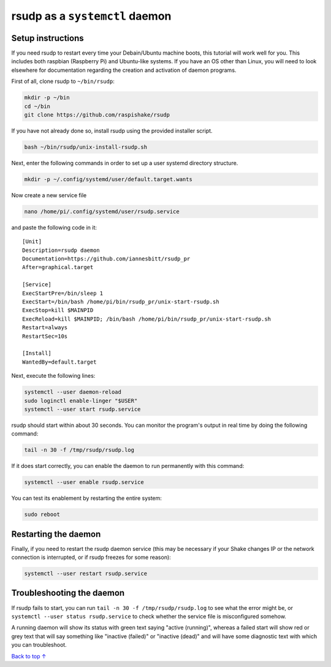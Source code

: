 rsudp as a ``systemctl`` daemon
################################################

Setup instructions
=====================

If you need rsudp to restart every time your Debain/Ubuntu machine boots,
this tutorial will work well for you.
This includes both raspbian (Raspberry Pi) and Ubuntu-like systems.
If you have an OS other than Linux, you will need to look elsewhere for
documentation regarding the creation and activation of daemon programs.

First of all, clone rsudp to ``~/bin/rsudp``:

.. code-block:: bash

    mkdir -p ~/bin
    cd ~/bin
    git clone https://github.com/raspishake/rsudp

If you have not already done so, install rsudp using the provided
installer script.

.. code-block:: bash

    bash ~/bin/rsudp/unix-install-rsudp.sh

Next, enter the following commands in order to set up a user systemd
directory structure.

.. code-block:: bash

    mkdir -p ~/.config/systemd/user/default.target.wants

Now create a new service file

.. code-block:: bash

    nano /home/pi/.config/systemd/user/rsudp.service

and paste the following code in it::

    [Unit]
    Description=rsudp daemon
    Documentation=https://github.com/iannesbitt/rsudp_pr
    After=graphical.target

    [Service]
    ExecStartPre=/bin/sleep 1
    ExecStart=/bin/bash /home/pi/bin/rsudp_pr/unix-start-rsudp.sh
    ExecStop=kill $MAINPID
    ExecReload=kill $MAINPID; /bin/bash /home/pi/bin/rsudp_pr/unix-start-rsudp.sh
    Restart=always
    RestartSec=10s

    [Install]
    WantedBy=default.target

Next, execute the following lines:

.. code-block:: bash

    systemctl --user daemon-reload
    sudo loginctl enable-linger "$USER"
    systemctl --user start rsudp.service

rsudp should start within about 30 seconds.
You can monitor the program's output in real time by doing the following command:

.. code-block:: bash

    tail -n 30 -f /tmp/rsudp/rsudp.log

If it does start correctly, you can enable the daemon to run permanently with this command:

.. code-block:: bash

    systemctl --user enable rsudp.service

You can test its enablement by restarting the entire system:

.. code-block:: bash

    sudo reboot

Restarting the daemon
==================================

Finally, if you need to restart the rsudp daemon service
(this may be necessary if your Shake changes IP or the network connection
is interrupted, or if rsudp freezes for some reason): 

.. code-block:: bash

    systemctl --user restart rsudp.service


Troubleshooting the daemon
=================================

If rsudp fails to start, you can run ``tail -n 30 -f /tmp/rsudp/rsudp.log``
to see what the error might be, or ``systemctl --user status rsudp.service``
to check whether the service file is misconfigured somehow.

A running daemon will show its status with green text saying "active (running)",
whereas a failed start will show red or grey text that will say
something like "inactive (failed)" or "inactive (dead)"
and will have some diagnostic text with which you can troubleshoot.


`Back to top ↑ <#top>`_

